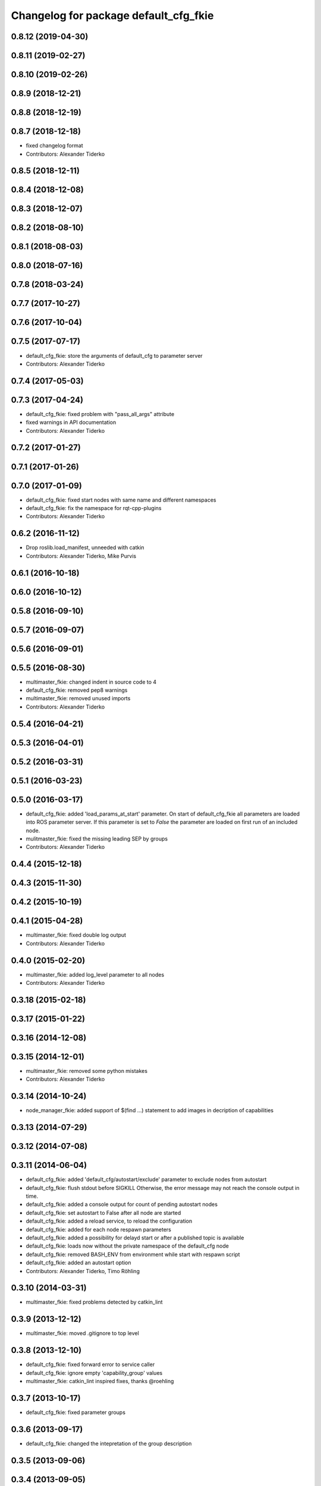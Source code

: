 ^^^^^^^^^^^^^^^^^^^^^^^^^^^^^^^^^^^^^^
Changelog for package default_cfg_fkie
^^^^^^^^^^^^^^^^^^^^^^^^^^^^^^^^^^^^^^

0.8.12 (2019-04-30)
-------------------

0.8.11 (2019-02-27)
-------------------

0.8.10 (2019-02-26)
-------------------

0.8.9 (2018-12-21)
------------------

0.8.8 (2018-12-19)
------------------

0.8.7 (2018-12-18)
------------------
* fixed changelog format
* Contributors: Alexander Tiderko

0.8.5 (2018-12-11)
------------------

0.8.4 (2018-12-08)
------------------

0.8.3 (2018-12-07)
------------------

0.8.2 (2018-08-10)
------------------

0.8.1 (2018-08-03)
------------------

0.8.0 (2018-07-16)
------------------

0.7.8 (2018-03-24)
------------------

0.7.7 (2017-10-27)
------------------

0.7.6 (2017-10-04)
------------------

0.7.5 (2017-07-17)
------------------
* default_cfg_fkie: store the arguments of default_cfg to parameter server
* Contributors: Alexander Tiderko

0.7.4 (2017-05-03)
------------------

0.7.3 (2017-04-24)
------------------
* default_cfg_fkie: fixed problem with "pass_all_args" attribute
* fixed warnings in API documentation
* Contributors: Alexander Tiderko

0.7.2 (2017-01-27)
------------------

0.7.1 (2017-01-26)
------------------

0.7.0 (2017-01-09)
------------------
* default_cfg_fkie: fixed start nodes with same name and different namespaces
* default_cfg_fkie: fix the namespace for rqt-cpp-plugins
* Contributors: Alexander Tiderko

0.6.2 (2016-11-12)
------------------
* Drop roslib.load_manifest, unneeded with catkin
* Contributors: Alexander Tiderko, Mike Purvis

0.6.1 (2016-10-18)
------------------

0.6.0 (2016-10-12)
------------------

0.5.8 (2016-09-10)
------------------

0.5.7 (2016-09-07)
------------------

0.5.6 (2016-09-01)
------------------

0.5.5 (2016-08-30)
------------------
* multimaster_fkie: changed indent in source code to 4
* default_cfg_fkie: removed pep8 warnings
* multimaster_fkie: removed unused imports
* Contributors: Alexander Tiderko

0.5.4 (2016-04-21)
------------------

0.5.3 (2016-04-01)
------------------

0.5.2 (2016-03-31)
------------------

0.5.1 (2016-03-23)
------------------

0.5.0 (2016-03-17)
------------------
* default_cfg_fkie: added 'load_params_at_start' parameter.
  On start of default_cfg_fkie all parameters are loaded into ROS
  parameter server. If this parameter is set to `False` the parameter are
  loaded on first run of an included node.
* mulitmaster_fkie: fixed the missing leading SEP by groups
* Contributors: Alexander Tiderko

0.4.4 (2015-12-18)
------------------

0.4.3 (2015-11-30)
------------------

0.4.2 (2015-10-19)
------------------

0.4.1 (2015-04-28)
------------------
* multimaster_fkie: fixed double log output
* Contributors: Alexander Tiderko

0.4.0 (2015-02-20)
------------------
* multimaster_fkie: added log_level parameter to all nodes
* Contributors: Alexander Tiderko

0.3.18 (2015-02-18)
-------------------

0.3.17 (2015-01-22)
-------------------

0.3.16 (2014-12-08)
-------------------

0.3.15 (2014-12-01)
-------------------
* multimaster_fkie: removed some python mistakes
* Contributors: Alexander Tiderko

0.3.14 (2014-10-24)
-------------------
* node_manager_fkie: added support of $(find ...) statement to add images in decription of capabilities

0.3.13 (2014-07-29)
-------------------

0.3.12 (2014-07-08)
-------------------

0.3.11 (2014-06-04)
-------------------
* default_cfg_fkie: added 'default_cfg/autostart/exclude' parameter to exclude nodes from autostart
* default_cfg_fkie: flush stdout before SIGKILL
  Otherwise, the error message may not reach the console output in time.
* default_cfg_fkie: added a console output for count of pending autostart nodes
* default_cfg_fkie: set autostart to False after all node are started
* default_cfg_fkie: added a reload service, to reload the configuration
* default_cfg_fkie: added for each node respawn parameters
* default_cfg_fkie: added a possibility for delayd start or after a published topic is available
* default_cfg_fkie: loads now without the private namespace of the default_cfg node
* default_cfg_fkie: removed BASH_ENV from environment while start with respawn script
* default_cfg_fkie: added an autostart option
* Contributors: Alexander Tiderko, Timo Röhling

0.3.10 (2014-03-31)
-------------------
* multimaster_fkie: fixed problems detected by catkin_lint

0.3.9 (2013-12-12)
------------------
* multimaster_fkie: moved .gitignore to top level

0.3.8 (2013-12-10)
------------------
* default_cfg_fkie: fixed forward error to service caller
* default_cfg_fkie: ignore empty 'capability_group' values
* multimaster_fkie: catkin_lint inspired fixes, thanks @roehling

0.3.7 (2013-10-17)
------------------
* default_cfg_fkie: fixed parameter groups

0.3.6 (2013-09-17)
------------------
* default_cfg_fkie: changed the intepretation of the group description

0.3.5 (2013-09-06)
------------------

0.3.4 (2013-09-05)
------------------
* default_cfg_fkie: capability_group parameter can now be defined in a namespace
